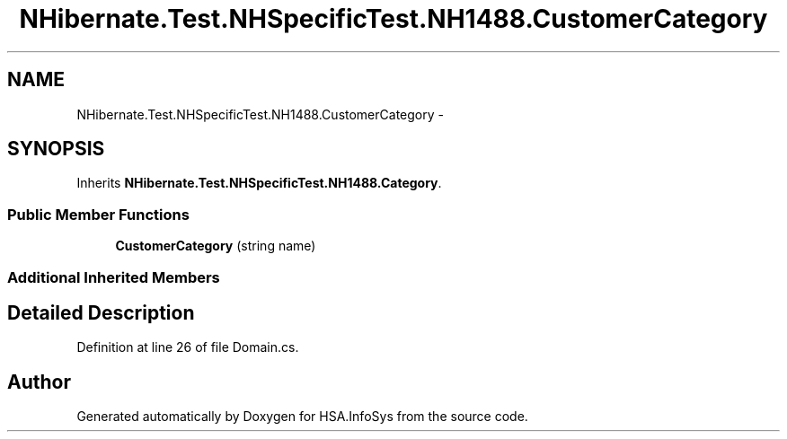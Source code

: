 .TH "NHibernate.Test.NHSpecificTest.NH1488.CustomerCategory" 3 "Fri Jul 5 2013" "Version 1.0" "HSA.InfoSys" \" -*- nroff -*-
.ad l
.nh
.SH NAME
NHibernate.Test.NHSpecificTest.NH1488.CustomerCategory \- 
.SH SYNOPSIS
.br
.PP
.PP
Inherits \fBNHibernate\&.Test\&.NHSpecificTest\&.NH1488\&.Category\fP\&.
.SS "Public Member Functions"

.in +1c
.ti -1c
.RI "\fBCustomerCategory\fP (string name)"
.br
.in -1c
.SS "Additional Inherited Members"
.SH "Detailed Description"
.PP 
Definition at line 26 of file Domain\&.cs\&.

.SH "Author"
.PP 
Generated automatically by Doxygen for HSA\&.InfoSys from the source code\&.
